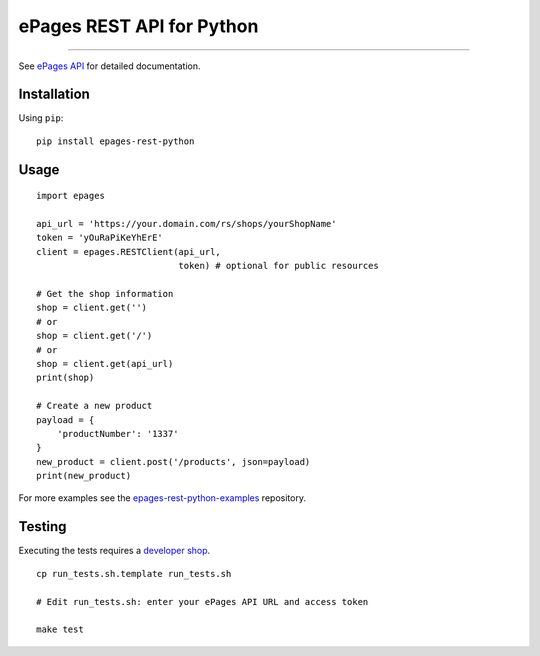 ePages REST API for Python
==========================

.. image:: https://img.shields.io/badge/license-MIT-blue.svg
    :target: https://github.com/ooz/epages-rest-python

.. image:: https://travis-ci.org/ooz/epages-rest-python.svg?branch=master
    :target: https://travis-ci.org/ooz/epages-rest-python

.. image:: https://badge.fury.io/py/epages-rest-python.svg
    :target: https://badge.fury.io/py/epages-rest-python

------------

See `ePages API <https://developer.epages.com/apps>`_ for detailed documentation.

Installation
------------

Using ``pip``::

    pip install epages-rest-python

Usage
-----

::

    import epages

    api_url = 'https://your.domain.com/rs/shops/yourShopName'
    token = 'yOuRaPiKeYhErE'
    client = epages.RESTClient(api_url,
                               token) # optional for public resources

    # Get the shop information
    shop = client.get('')
    # or
    shop = client.get('/')
    # or
    shop = client.get(api_url)
    print(shop)

    # Create a new product
    payload = {
        'productNumber': '1337'
    }
    new_product = client.post('/products', json=payload)
    print(new_product)

For more examples see the `epages-rest-python-examples <https://github.com/ooz/epages-rest-python-examples>`_ repository.

Testing
-------

Executing the tests requires a `developer shop <https://developer.epages.com/#modal-popup>`_.

::

    cp run_tests.sh.template run_tests.sh

    # Edit run_tests.sh: enter your ePages API URL and access token

    make test
